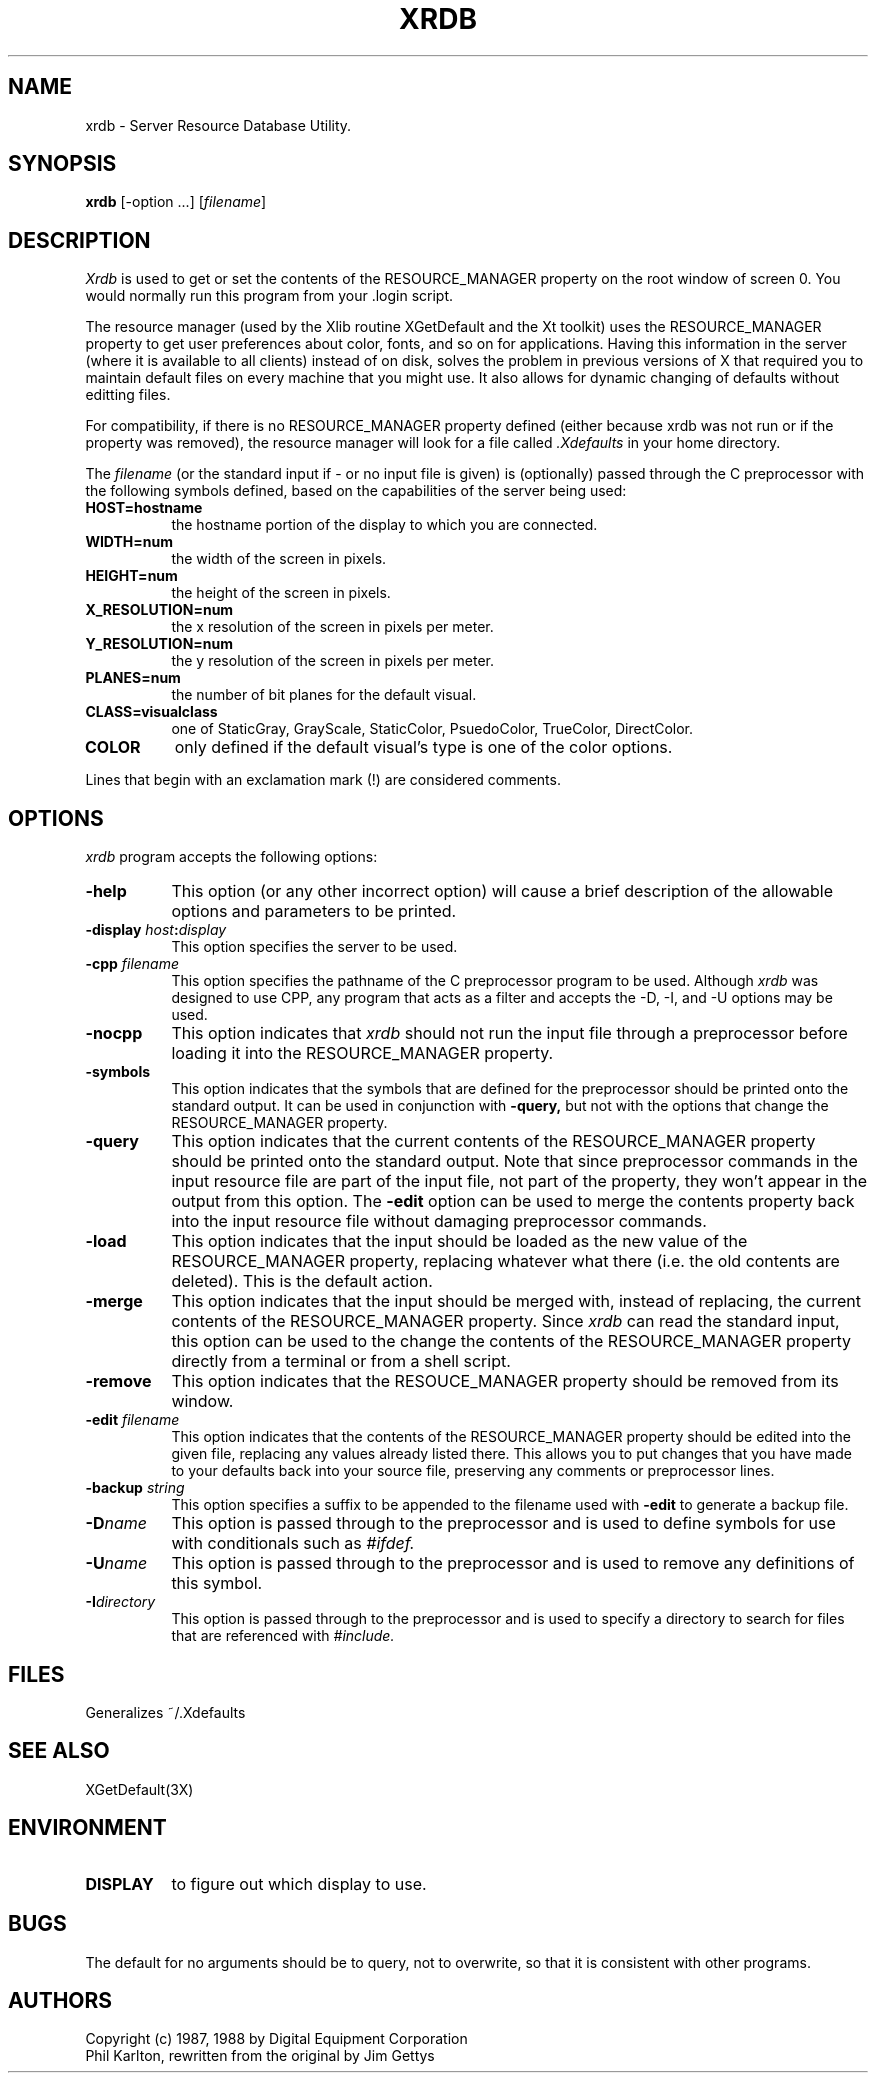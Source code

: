 .TH XRDB 1 "1 March 1988" "X Version 11"
.SH NAME
xrdb - Server Resource Database Utility.
.SH SYNOPSIS
.B xrdb
[-option ...] [\fIfilename\fP]
.SH DESCRIPTION
.I Xrdb
is used to get or set the contents of the RESOURCE_MANAGER property
on the root window of screen 0.  You would normally run this program from 
your .login script.  
.LP
The resource manager (used by the Xlib routine XGetDefault and the
Xt toolkit) uses the RESOURCE_MANAGER property to get user preferences about 
color, fonts, and so on for applications.  Having this information in
the server (where it is available to all clients) instead of on disk,
solves the problem in previous versions of X that required you to 
maintain default files on every machine that you might use.  It also allows
for dynamic changing of defaults without editting files.
.LP
For compatibility, if there is no RESOURCE_MANAGER property defined (either 
because xrdb was not run or if the property was removed), the resource manager
will look for a file called 
.I \.Xdefaults
in your home directory.
.LP
The
.I filename
(or the standard input if - or no input file is given)
is (optionally) passed through the C preprocessor with the 
following symbols defined, based on the capabilities of the server
being used:
.TP 8
.B HOST=hostname
the hostname portion of the display to which you are
connected.
.TP 8
.B WIDTH=num
the width of the screen in pixels.
.TP 8
.B HEIGHT=num
the height of the screen in pixels.
.TP 8
.B X_RESOLUTION=num
the x resolution of the screen in pixels per meter.
.TP 8
.B Y_RESOLUTION=num
the y resolution of the screen in pixels per meter.
.TP 8
.B PLANES=num
the number of bit planes for the default visual.
.TP 8
.B CLASS=visualclass
one of StaticGray, GrayScale, StaticColor, PsuedoColor, TrueColor,
DirectColor.
.TP 8
.B COLOR
only defined if the default visual's type is one of the color options.
.LP
Lines that begin with an exclamation mark (!) are considered comments.
.SH "OPTIONS"
.PP
.I xrdb
program accepts the following options:
.TP 8
.B \-help
This option (or any other incorrect option) will cause a brief description of 
the allowable options and parameters to be printed.
.TP 8
.B \-display \fIhost\fP:\fIdisplay\fP
This option specifies the server to be used.
.TP 8
.B -cpp \fIfilename\fP
This option specifies the pathname of the C preprocessor program to be used.
Although 
.I xrdb
was designed to use CPP, any program that acts as a filter
and accepts the -D, -I, and -U options may be used.
.TP 8
.B -nocpp
This option indicates that
.I xrdb
should not run the input file through a preprocessor before loading it
into the RESOURCE_MANAGER property.
.TP 8
.B \-symbols
This option indicates that the symbols that are defined for the preprocessor
should be printed onto the standard output.  It can be used in conjunction with 
.B \-query,
but not with the options that change the RESOURCE_MANAGER property.
.TP 8
.B \-query
This option indicates that the current contents of the RESOURCE_MANAGER 
property should be printed onto the standard output.  Note that since
preprocessor commands in the input resource file are part of the input
file, not part of the property, they won't appear in the output from this
option.  The
.B \-edit
option can be used to merge the contents property back into the input resource
file without damaging preprocessor commands.
.TP 8
.B \-load
This option indicates that the input should be loaded as the new value
of the RESOURCE_MANAGER property, replacing whatever what there (i.e.
the old contents are deleted).  This is the default action.
.TP 8
.B \-merge
This option indicates that the input should be merged with, instead of
replacing, the current contents of the RESOURCE_MANAGER property.  Since
.I xrdb
can read the standard input, this option can be used to
the change the contents of the RESOURCE_MANAGER property directly from
a terminal or from a shell script.
.TP 8
.B \-remove
This option indicates that the RESOUCE_MANAGER property should be removed
from its window.
.TP 8
.B \-edit \fIfilename\fP
This option indicates that the contents of the RESOURCE_MANAGER property
should be edited into the given file, replacing any values already listed
there.  This allows you to put changes that you have made to your defaults
back into your source file, preserving any comments or preprocessor lines.
.TP 8
.B \-backup \fIstring\fP
This option specifies a suffix to be appended to the filename used with
.B \-edit
to generate a backup file.
.TP 8
.B \-D\fIname\[=value\]\fP
This option is passed through to the preprocessor and is used to define 
symbols for use with conditionals such as
.I #ifdef.
.TP 8
.B \-U\fIname\fP
This option is passed through to the preprocessor and is used to remove
any definitions of this symbol.
.TP 8
.B \-I\fIdirectory\fP
This option is passed through to the preprocessor and is used to specify
a directory to search for files that are referenced with 
.I #include.
.SH FILES
Generalizes ~/.Xdefaults
.SH "SEE ALSO"
XGetDefault(3X)
.SH ENVIRONMENT
.TP 8
.B DISPLAY
to figure out which display to use.
.SH BUGS
.PP
The default for no arguments should be to query, not to overwrite, so that
it is consistent with other programs.
.SH AUTHORS
Copyright (c) 1987, 1988 by Digital Equipment Corporation
.br
Phil Karlton, rewritten from the original by Jim Gettys



